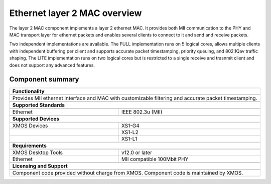 Ethernet layer 2 MAC overview
=============================

The layer 2 MAC component implements a layer 2 ethernet MAC. It
provides both MII communication to the PHY and MAC transport layer for
ethernet packets and enables several clients to connect
to it and send and receive
packets.

Two independent implementations are available. The FULL implementation
runs on 5 logical cores, allows multiple clients with
independent buffering per client and supports accurate packet
timestamping, priority
queuing, and 802.1Qav traffic shaping. The LITE implementation runs on two
logical cores but is restricted to a single receive and trasnmit client
and does not support any advanced features.

Component summary
+++++++++++++++++

.. table::
 :class: vertical-borders

 +-------------------------------------------------------------------+
 |                        **Functionality**                          |
 +-------------------------------------------------------------------+
 +-------------------------------------------------------------------+
 |  Provides MII ethernet interface and MAC with customizable        |
 |  filtering and accurate packet timestamping.                      |
 +-------------------------------------------------------------------+
 +-------------------------------------------------------------------+
 |                       **Supported Standards**                     |
 +-------------------------------------------------------------------+
 +-------------------------------+-----------------------------------+
 | Ethernet                      | IEEE 802.3u (MII)                 |
 +-------------------------------+-----------------------------------+
 +-------------------------------------------------------------------+
 |                       **Supported Devices**                       |
 +-------------------------------------------------------------------+
 +-------------------------------+-----------------------------------+
 | XMOS Devices                  | XS1-G4                            |
 +-------------------------------+-----------------------------------+
 |                               | XS1-L2                            |
 +-------------------------------+-----------------------------------+
 |                               | XS1-L1                            |
 +-------------------------------+-----------------------------------+
 +-------------------------------------------------------------------+
 |                       **Requirements**                            |
 +-------------------------------------------------------------------+
 +-------------------------------+-----------------------------------+
 | XMOS Desktop Tools            | v12.0 or later                    |
 +-------------------------------+-----------------------------------+
 | Ethernet                      | MII compatible 100Mbit PHY        |
 +-------------------------------+-----------------------------------+
 +-------------------------------------------------------------------+
 |                       **Licensing and Support**                   |
 +-------------------------------------------------------------------+
 +-------------------------------------------------------------------+
 | Component code provided without charge from XMOS.                 |
 | Component code is maintained by XMOS.                             |
 +-------------------------------------------------------------------+

